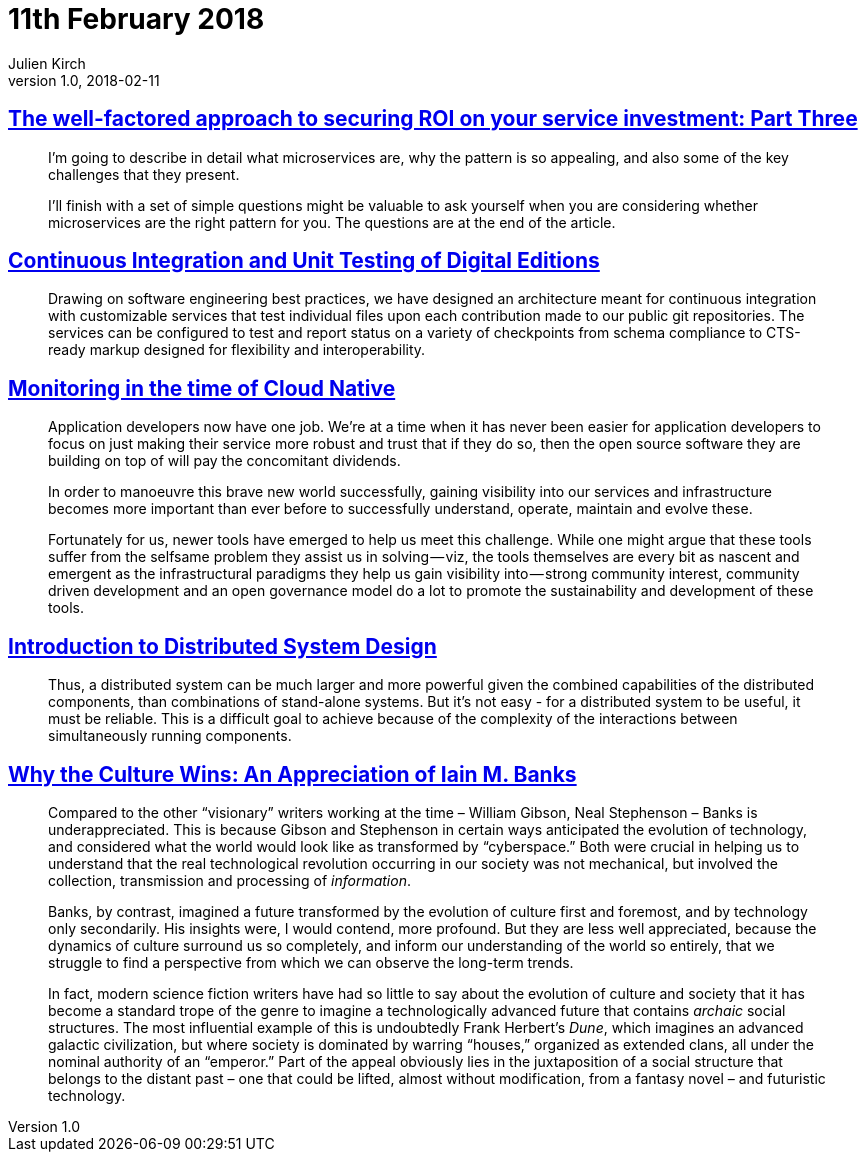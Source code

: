= 11th February 2018
Julien Kirch
v1.0, 2018-02-11
:article_lang: en

== link:http://www.dwmkerr.com/the-death-of-microservice-madness-in-2018/[The well-factored approach to securing ROI on your service investment: Part Three]

[quote]
____
I'm going to describe in detail what microservices are, why the pattern is so appealing, and also some of the key challenges that they present.

I'll finish with a set of simple questions might be valuable to ask yourself when you are considering whether microservices are the right pattern for you. The questions are at the end of the article.
____

== link:http://digitalhumanities.org/dhq/vol/11/4/000350/000350.html[Continuous Integration and Unit Testing of Digital Editions]

[quote]
____
Drawing on software engineering best practices, we have designed an architecture meant for continuous integration with customizable services that test individual files upon each contribution made to our public git repositories. The services can be configured to test and report status on a variety of checkpoints from schema compliance to CTS-ready markup designed for flexibility and interoperability.
____

== link:https://medium.com/@copyconstruct/monitoring-in-the-time-of-cloud-native-c87c7a5bfa3e[Monitoring in the time of Cloud Native]

[quote]
____
Application developers now have one job. We’re at a time when it has never been easier for application developers to focus on just making their service more robust and trust that if they do so, then the open source software they are building on top of will pay the concomitant dividends.

In order to manoeuvre this brave new world successfully, gaining visibility into our services and infrastructure becomes more important than ever before to successfully understand, operate, maintain and evolve these.

Fortunately for us, newer tools have emerged to help us meet this challenge. While one might argue that these tools suffer from the selfsame problem they assist us in solving — viz, the tools themselves are every bit as nascent and emergent as the infrastructural paradigms they help us gain visibility into — strong community interest, community driven development and an open governance model do a lot to promote the sustainability and development of these tools.
____

== link:http://www.hpcs.cs.tsukuba.ac.jp/~tatebe/lecture/h23/dsys/dsd-tutorial.html[Introduction to Distributed System Design]

[quote]
____
Thus, a distributed system can be much larger and more powerful given the combined capabilities of the distributed components, than combinations of stand-alone systems. But it's not easy - for a distributed system to be useful, it must be reliable. This is a difficult goal to achieve because of the complexity of the interactions between simultaneously running components.
____

== link:http://sciphijournal.org/why-the-culture-wins-an-appreciation-of-iain-m-banks/[Why the Culture Wins: An Appreciation of Iain M. Banks]

[quote]
____
Compared to the other “visionary” writers working at the time – William Gibson, Neal Stephenson – Banks is underappreciated. This is because Gibson and Stephenson in certain ways anticipated the evolution of technology, and considered what the world would look like as transformed by “cyberspace.” Both were crucial in helping us to understand that the real technological revolution occurring in our society was not mechanical, but involved the collection, transmission and processing of _information_.

Banks, by contrast, imagined a future transformed by the evolution of culture first and foremost, and by technology only secondarily. His insights were, I would contend, more profound. But they are less well appreciated, because the dynamics of culture surround us so completely, and inform our understanding of the world so entirely, that we struggle to find a perspective from which we can observe the long-term trends.

In fact, modern science fiction writers have had so little to say about the evolution of culture and society that it has become a standard trope of the genre to imagine a technologically advanced future that contains _archaic_ social structures. The most influential example of this is undoubtedly Frank Herbert’s _Dune_, which imagines an advanced galactic civilization, but where society is dominated by warring “houses,” organized as extended clans, all under the nominal authority of an “emperor.” Part of the appeal obviously lies in the juxtaposition of a social structure that belongs to the distant past – one that could be lifted, almost without modification, from a fantasy novel – and futuristic technology.
____
